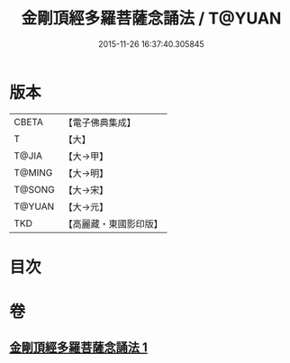 #+TITLE: 金剛頂經多羅菩薩念誦法 / T@YUAN
#+DATE: 2015-11-26 16:37:40.305845
* 版本
 |     CBETA|【電子佛典集成】|
 |         T|【大】     |
 |     T@JIA|【大→甲】   |
 |    T@MING|【大→明】   |
 |    T@SONG|【大→宋】   |
 |    T@YUAN|【大→元】   |
 |       TKD|【高麗藏・東國影印版】|

* 目次
* 卷
** [[file:KR6j0310_001.txt][金剛頂經多羅菩薩念誦法 1]]
